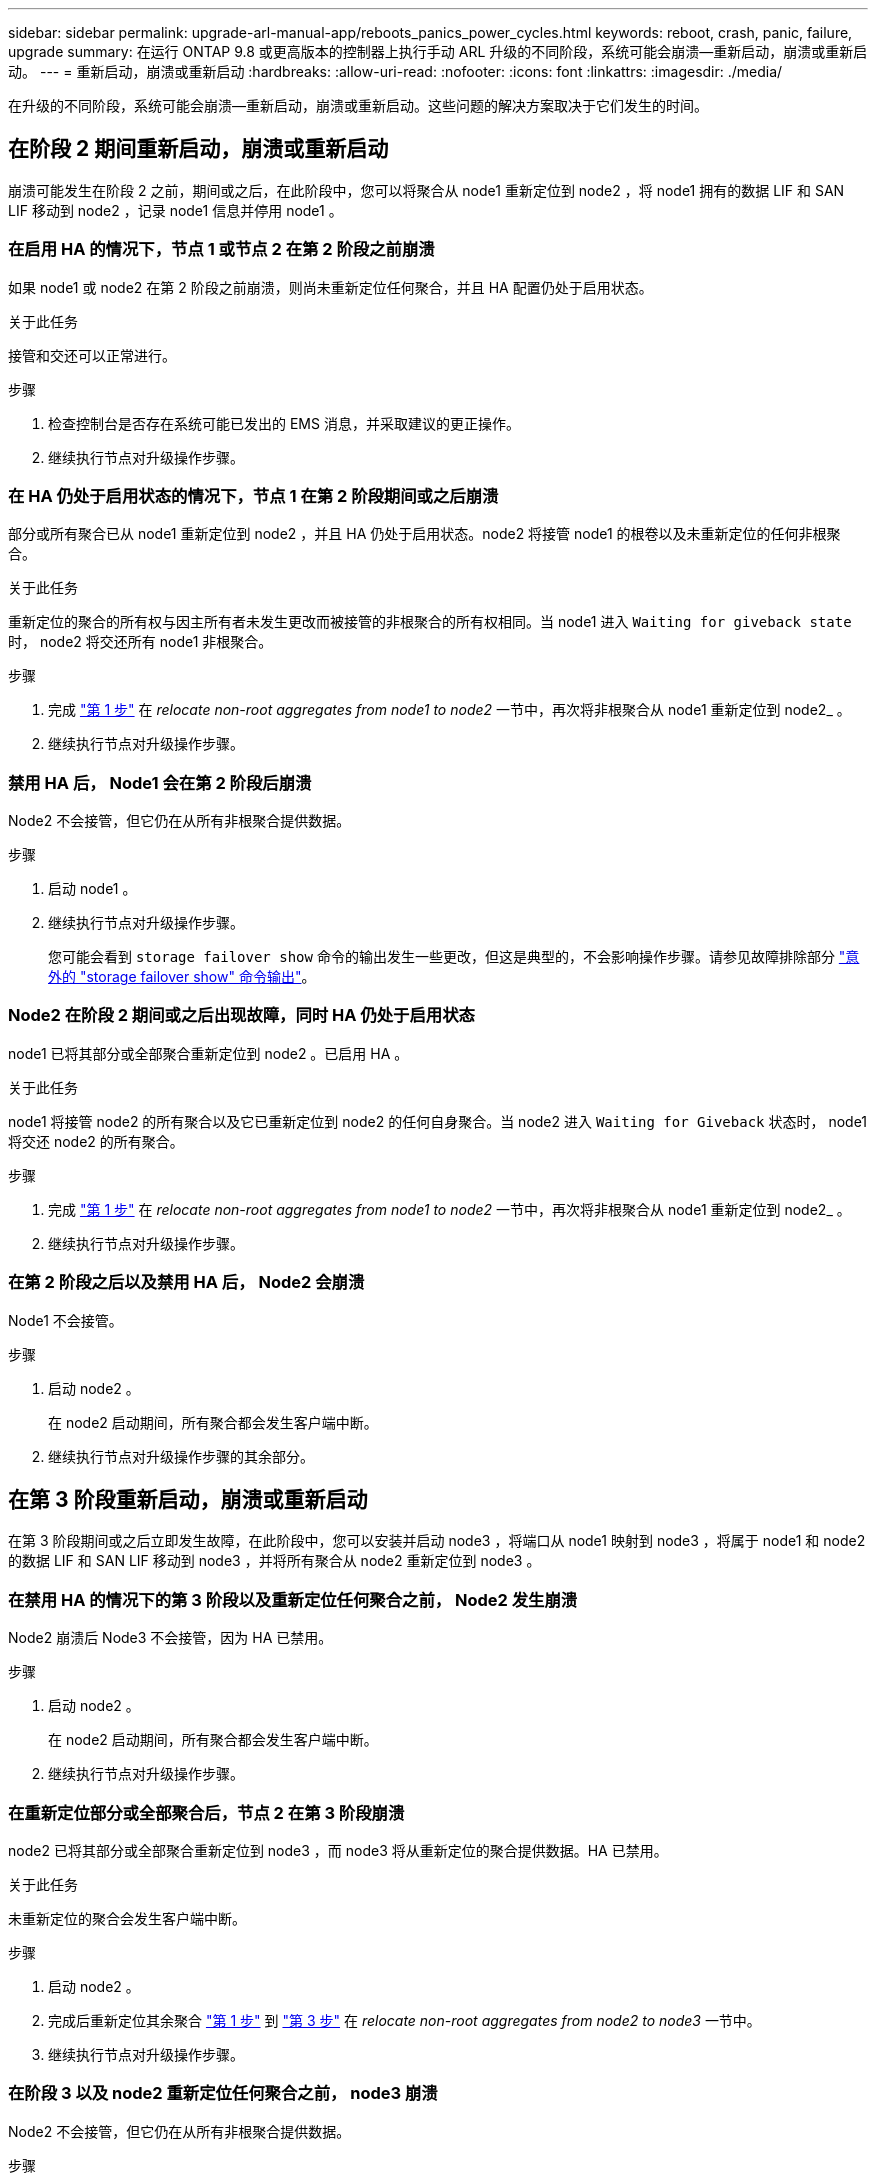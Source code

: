 ---
sidebar: sidebar 
permalink: upgrade-arl-manual-app/reboots_panics_power_cycles.html 
keywords: reboot, crash, panic, failure, upgrade 
summary: 在运行 ONTAP 9.8 或更高版本的控制器上执行手动 ARL 升级的不同阶段，系统可能会崩溃—重新启动，崩溃或重新启动。 
---
= 重新启动，崩溃或重新启动
:hardbreaks:
:allow-uri-read: 
:nofooter: 
:icons: font
:linkattrs: 
:imagesdir: ./media/


[role="lead"]
在升级的不同阶段，系统可能会崩溃—重新启动，崩溃或重新启动。这些问题的解决方案取决于它们发生的时间。



== 在阶段 2 期间重新启动，崩溃或重新启动

崩溃可能发生在阶段 2 之前，期间或之后，在此阶段中，您可以将聚合从 node1 重新定位到 node2 ，将 node1 拥有的数据 LIF 和 SAN LIF 移动到 node2 ，记录 node1 信息并停用 node1 。



=== 在启用 HA 的情况下，节点 1 或节点 2 在第 2 阶段之前崩溃

如果 node1 或 node2 在第 2 阶段之前崩溃，则尚未重新定位任何聚合，并且 HA 配置仍处于启用状态。

.关于此任务
接管和交还可以正常进行。

.步骤
. 检查控制台是否存在系统可能已发出的 EMS 消息，并采取建议的更正操作。
. 继续执行节点对升级操作步骤。




=== 在 HA 仍处于启用状态的情况下，节点 1 在第 2 阶段期间或之后崩溃

部分或所有聚合已从 node1 重新定位到 node2 ，并且 HA 仍处于启用状态。node2 将接管 node1 的根卷以及未重新定位的任何非根聚合。

.关于此任务
重新定位的聚合的所有权与因主所有者未发生更改而被接管的非根聚合的所有权相同。当 node1 进入 `Waiting for giveback state` 时， node2 将交还所有 node1 非根聚合。

.步骤
. 完成 link:relocate_non_root_aggr_node1_node2.html#step1["第 1 步"] 在 _relocate non-root aggregates from node1 to node2_ 一节中，再次将非根聚合从 node1 重新定位到 node2_ 。
. 继续执行节点对升级操作步骤。




=== 禁用 HA 后， Node1 会在第 2 阶段后崩溃

Node2 不会接管，但它仍在从所有非根聚合提供数据。

.步骤
. 启动 node1 。
. 继续执行节点对升级操作步骤。
+
您可能会看到 `storage failover show` 命令的输出发生一些更改，但这是典型的，不会影响操作步骤。请参见故障排除部分 link:issues_multiple_stages_of_procedure.html#Unexpected-storage-failover-show-command-output["意外的 "storage failover show" 命令输出"]。





=== Node2 在阶段 2 期间或之后出现故障，同时 HA 仍处于启用状态

node1 已将其部分或全部聚合重新定位到 node2 。已启用 HA 。

.关于此任务
node1 将接管 node2 的所有聚合以及它已重新定位到 node2 的任何自身聚合。当 node2 进入 `Waiting for Giveback` 状态时， node1 将交还 node2 的所有聚合。

.步骤
. 完成 link:relocate_non_root_aggr_node1_node2.html#step1["第 1 步"] 在 _relocate non-root aggregates from node1 to node2_ 一节中，再次将非根聚合从 node1 重新定位到 node2_ 。
. 继续执行节点对升级操作步骤。




=== 在第 2 阶段之后以及禁用 HA 后， Node2 会崩溃

Node1 不会接管。

.步骤
. 启动 node2 。
+
在 node2 启动期间，所有聚合都会发生客户端中断。

. 继续执行节点对升级操作步骤的其余部分。




== 在第 3 阶段重新启动，崩溃或重新启动

在第 3 阶段期间或之后立即发生故障，在此阶段中，您可以安装并启动 node3 ，将端口从 node1 映射到 node3 ，将属于 node1 和 node2 的数据 LIF 和 SAN LIF 移动到 node3 ，并将所有聚合从 node2 重新定位到 node3 。



=== 在禁用 HA 的情况下的第 3 阶段以及重新定位任何聚合之前， Node2 发生崩溃

Node2 崩溃后 Node3 不会接管，因为 HA 已禁用。

.步骤
. 启动 node2 。
+
在 node2 启动期间，所有聚合都会发生客户端中断。

. 继续执行节点对升级操作步骤。




=== 在重新定位部分或全部聚合后，节点 2 在第 3 阶段崩溃

node2 已将其部分或全部聚合重新定位到 node3 ，而 node3 将从重新定位的聚合提供数据。HA 已禁用。

.关于此任务
未重新定位的聚合会发生客户端中断。

.步骤
. 启动 node2 。
. 完成后重新定位其余聚合 link:relocate_non_root_aggr_node2_node3.html#step1["第 1 步"] 到 link:relocate_non_root_aggr_node2_node3.html#step3["第 3 步"] 在 _relocate non-root aggregates from node2 to node3_ 一节中。
. 继续执行节点对升级操作步骤。




=== 在阶段 3 以及 node2 重新定位任何聚合之前， node3 崩溃

Node2 不会接管，但它仍在从所有非根聚合提供数据。

.步骤
. 启动 node3 。
. 继续执行节点对升级操作步骤。




=== 节点 3 在聚合重新定位期间的阶段 3 崩溃

如果 node2 将聚合重新定位到 node3 时 node3 崩溃，则 node2 将中止任何剩余聚合的重新定位。

.关于此任务
Node2 将继续为其余聚合提供服务，但已重新定位到 Node3 的聚合会在 Node3 启动期间发生客户端中断。

.步骤
. 启动 node3 。
. 完成 link:relocate_non_root_aggr_node2_node3.html#step3["第 3 步"] 再次在 _relocate non-root aggregates from node2 to node3_ 一节中。
. 继续执行节点对升级操作步骤。




=== Node3 在第 3 阶段崩溃后无法启动

由于发生灾难性故障，在第 3 阶段发生崩溃后无法启动 node3 。

.步骤
. 请联系技术支持。




=== Node2 在第 3 阶段之后但在第 5 阶段之前崩溃

Node3 将继续为所有聚合提供数据。已禁用 HA 对。

.步骤
. 启动 node2 。
. 继续执行节点对升级操作步骤。




=== Node3 在第 3 阶段之后但在第 5 阶段之前崩溃

Node3 在第 3 阶段之后但在第 5 阶段之前崩溃。已禁用 HA 对。

.步骤
. 启动 node3 。
+
所有聚合都会发生客户端中断。

. 继续执行节点对升级操作步骤。




== 在第 5 阶段重新启动，崩溃或重新启动

在第 5 阶段，即安装和启动 node4 ，将端口从 node2 映射到 node4 ，将属于 node2 的数据 LIF 和 SAN LIF 从 node3 移动到 node4 以及将 node2 的所有聚合从 node3 重新定位到 node4 的阶段，可能会发生崩溃。



=== Node3 在第 5 阶段崩溃

node3 已将 node2 的部分或全部聚合重新定位到 node4 。Node4 不会接管，但会继续为 Node3 已重新定位的非根聚合提供服务。已禁用 HA 对。

.关于此任务
其余聚合会发生中断，直到 node3 重新启动为止。

.步骤
. 启动 node3 。
. 重复重新定位属于 node2 的其余聚合 link:relocate_node2_non_root_aggr_node3_node4.html#Step1["第 1 步"] 到 link:relocate_node2_non_root_aggr_node3_node4.html#step3["第 3 步"] 在 _relocate node2 的非根聚合从 node3 重新定位到 node4_ 一节中。
. 继续执行节点对升级操作步骤。




=== Node4 在第 5 阶段崩溃

node3 已将 node2 的部分或全部聚合重新定位到 node4 。node3 不会接管，但会继续为 node3 拥有的以及未重新定位的非根聚合提供服务。HA 已禁用。

.关于此任务
非根聚合会发生中断，直到 node4 重新启动为止，这些聚合已重新定位。

.步骤
. 启动 node4 。
. 重新完成属于 node2 的其余聚合的重新定位 link:relocate_node2_non_root_aggr_node3_node4.html#Step1["第 1 步"] 到 link:relocate_node2_non_root_aggr_node3_node4.html#step3["第 3 步"] 在 _relocate node2 的非根聚合从 node3 重新定位到 node4_ 中。
. 继续执行节点对升级操作步骤。

